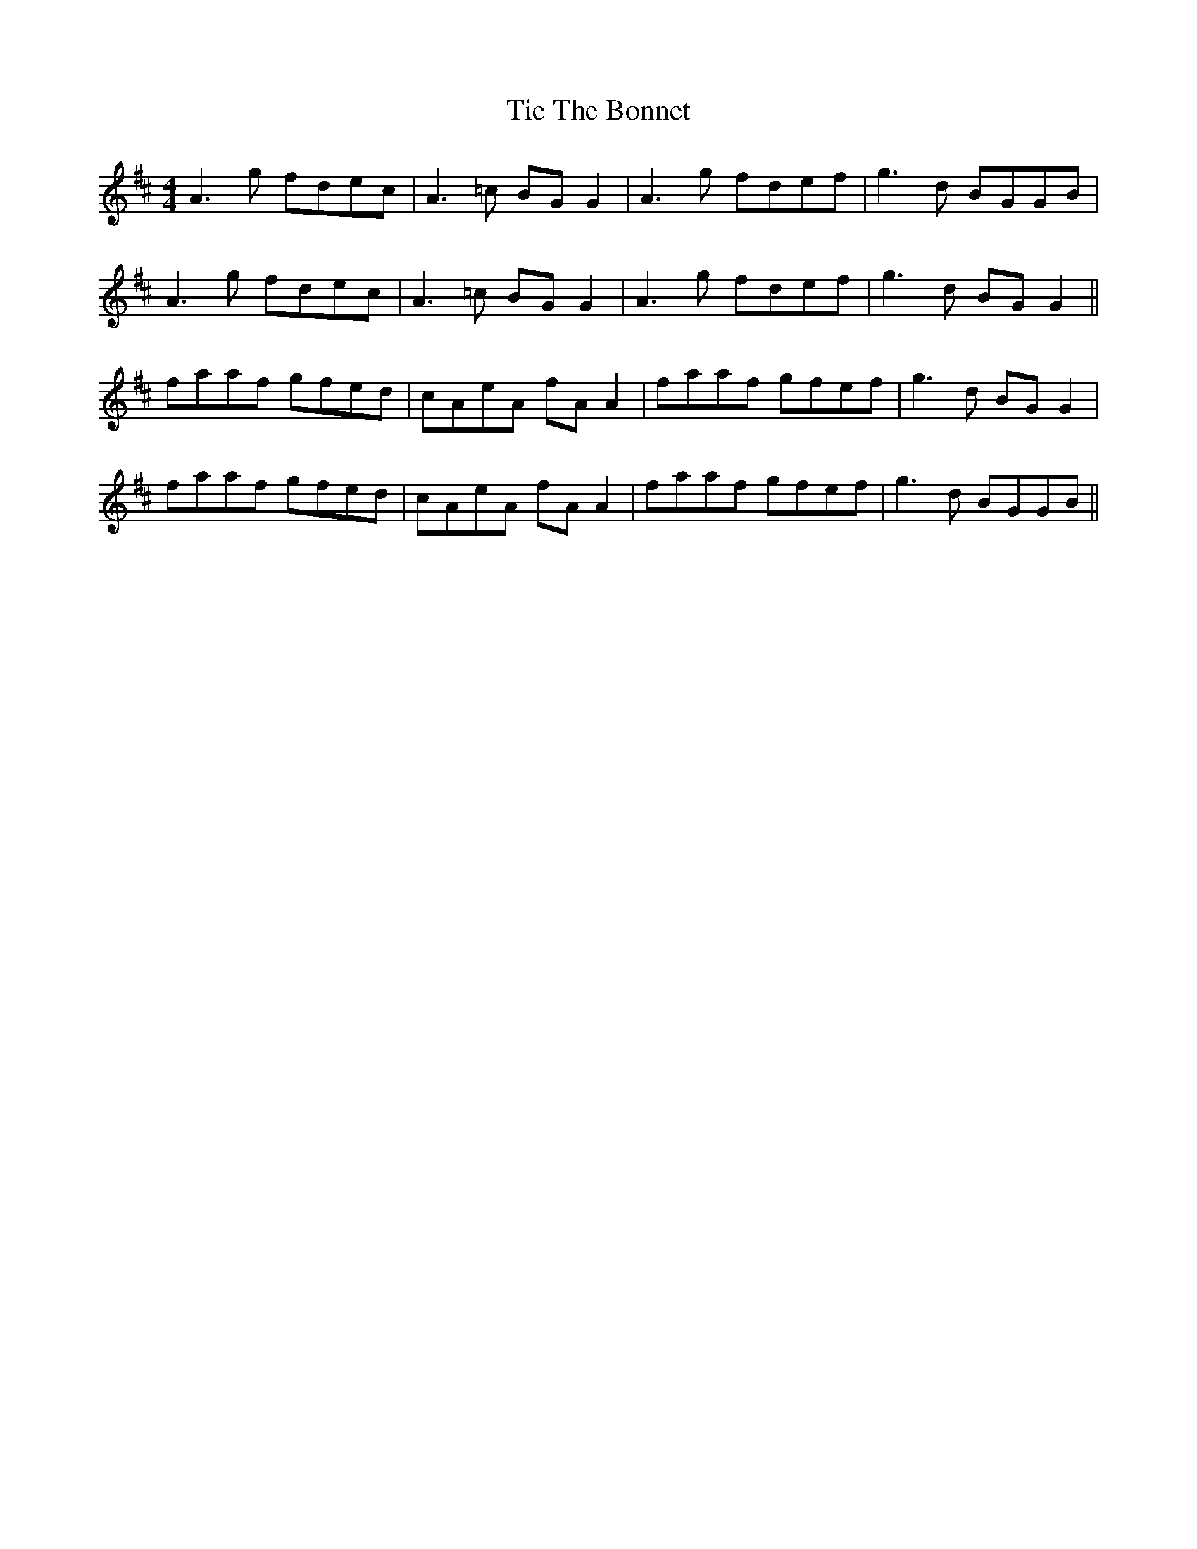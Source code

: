 X: 40125
T: Tie The Bonnet
R: reel
M: 4/4
K: Amixolydian
A3g fdec|A3=c BG G2|A3g fdef|g3d BGGB|
A3g fdec|A3=c BG G2|A3g fdef|g3d BG G2||
faaf gfed|cAeA fA A2|faaf gfef|g3d BG G2|
faaf gfed|cAeA fA A2|faaf gfef|g3d BGGB||

